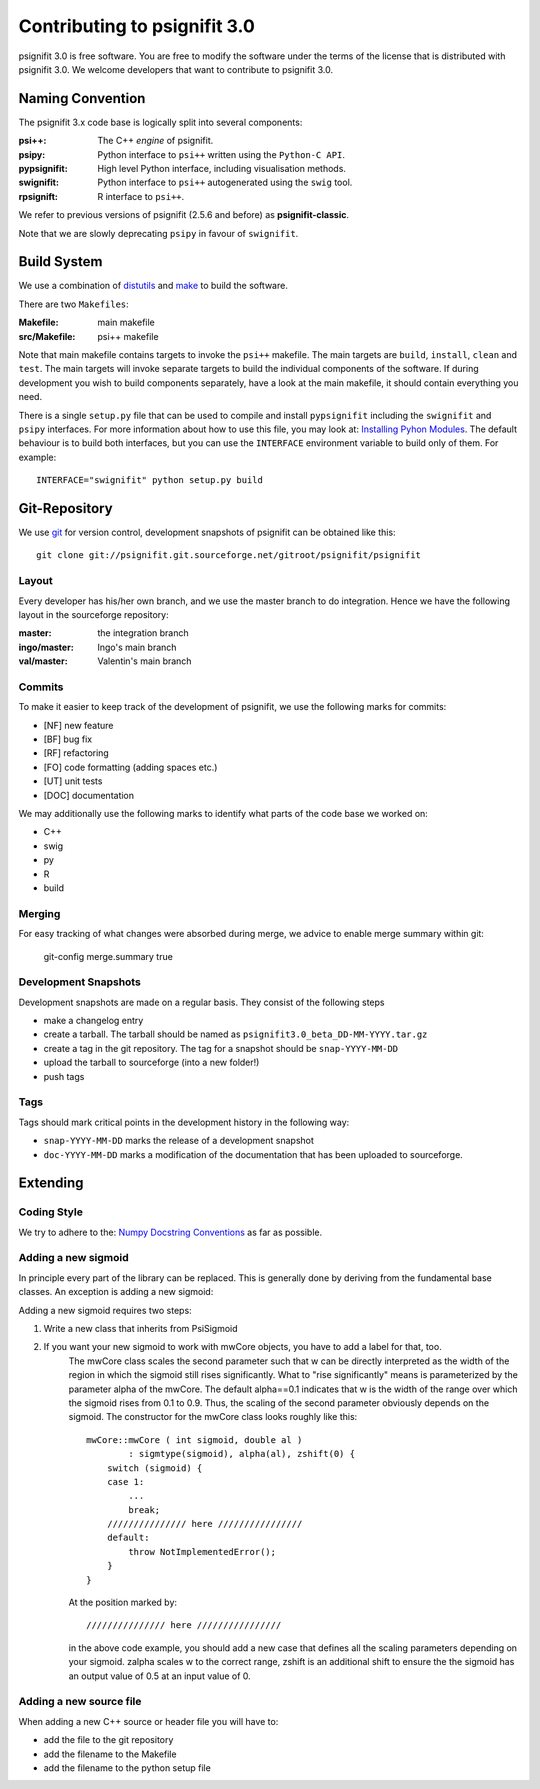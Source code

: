 =============================
Contributing to psignifit 3.0
=============================

psignifit 3.0 is free software. You are free to modify the software under the terms of the license
that is distributed with psignifit 3.0. We welcome developers that want to contribute to psignifit 3.0.

Naming Convention
-----------------

The psignifit 3.x code base is logically split into several components:

:psi++:
    The C++ *engine* of psignifit.
:psipy:
    Python interface to ``psi++`` written using the ``Python-C API``.
:pypsignifit:
    High level Python interface, including visualisation methods.
:swignifit:
    Python interface to ``psi++`` autogenerated using the ``swig`` tool.
:rpsignift:
    R interface to ``psi++``.

We refer to previous versions of psignifit (2.5.6 and before) as
**psignifit-classic**.

Note that we are slowly deprecating ``psipy`` in favour of ``swignifit``.

Build System
------------

We use a combination of `distutils <http://docs.python.org/library/distutils.html>`_ and `make <http://www.gnu.org/software/make/>`_
to build the software.

There are two ``Makefiles``:

:Makefile:
    main makefile
:src/Makefile:
    psi++ makefile

Note that main makefile contains targets to invoke the ``psi++`` makefile. The
main targets are ``build``, ``install``, ``clean`` and ``test``. The main
targets will invoke separate targets to build the individual components of the
software. If during development you wish to build components separately, have a
look at the main makefile, it should contain everything you need.

There is a single ``setup.py`` file that can be used to compile and install
``pypsignifit`` including the ``swignifit`` and ``psipy`` interfaces. For more
information about how to use this file, you may look at: `Installing Pyhon Modules
<http://docs.python.org/install/>`_. The default behaviour is to build both
interfaces, but you can use the ``INTERFACE`` environment variable to build only
of them. For example::

    INTERFACE="swignifit" python setup.py build

Git-Repository
--------------

We use `git <http://git-scm.com/>`_ for version control, development snapshots of psignifit can be obtained like this::

    git clone git://psignifit.git.sourceforge.net/gitroot/psignifit/psignifit 

Layout
......

Every developer has his/her own branch, and we use the master branch to do
integration. Hence we have the following layout in the sourceforge repository:

:master:
    the integration branch
:ingo/master:
    Ingo's main branch
:val/master:
    Valentin's main branch

Commits
.......

To make it easier to keep track of the development of psignifit, we use the following marks for commits:

* [NF]    new feature
* [BF]    bug fix
* [RF]    refactoring
* [FO]    code formatting (adding spaces etc.)
* [UT]    unit tests
* [DOC]   documentation

We may additionally use the following marks to identify what parts of the code
base we worked on:

* C++
* swig
* py
* R
* build

Merging
.......

For easy tracking of what changes were absorbed during merge, we advice to
enable merge summary within git:

    git-config merge.summary true

Development Snapshots
.....................

Development snapshots are made on a regular basis. They consist of the following steps

* make a changelog entry
* create a tarball. The tarball should be named as
  ``psignifit3.0_beta_DD-MM-YYYY.tar.gz``
* create a tag in the git repository. The tag for a snapshot should be
  ``snap-YYYY-MM-DD``
* upload the tarball to sourceforge (into a new folder!)
* push tags

Tags
....

Tags should mark critical points in the development history in the following way:

* ``snap-YYYY-MM-DD`` marks the release of a development snapshot
* ``doc-YYYY-MM-DD`` marks a modification of the documentation that has been uploaded to sourceforge.

Extending
---------

Coding Style
............

We try to adhere to the:
`Numpy Docstring Conventions <http://projects.scipy.org/numpy/wiki/CodingStyleGuidelines#docstring-standard>`_
as far as possible.


Adding a new sigmoid
....................

In principle every part of the library can be replaced. This is generally done by deriving from the fundamental base classes.
An exception is adding a new sigmoid:

Adding a new sigmoid requires two steps:

1. Write a new class that inherits from PsiSigmoid
2. If you want your new sigmoid to work with mwCore objects, you have to add a label for that, too.
    The mwCore class scales the second parameter such that w can be directly interpreted as the
    width of the region in which the sigmoid still rises significantly. What to "rise significantly"
    means is parameterized by the parameter alpha of the mwCore. The default alpha==0.1 indicates
    that w is the width of the range over which the sigmoid rises from 0.1 to 0.9. Thus, the scaling
    of the second parameter obviously depends on the sigmoid.
    The constructor for the mwCore class looks roughly like this::

        mwCore::mwCore ( int sigmoid, double al )
                : sigmtype(sigmoid), alpha(al), zshift(0) {
            switch (sigmoid) {
            case 1:
                ...
                break;
            /////////////// here ////////////////
            default:
                throw NotImplementedError();
            }
        }

    At the position marked by::

        /////////////// here ////////////////

    in the above code example, you should add a new case that defines all the scaling parameters
    depending on your sigmoid. zalpha scales w to the correct range, zshift is an additional
    shift to ensure the the sigmoid has an output value of 0.5 at an input value of 0.

Adding a new source file
........................

When adding a new C++ source or header file you will have to:

* add the file to the git repository
* add the filename to the Makefile
* add the filename to the python setup file

